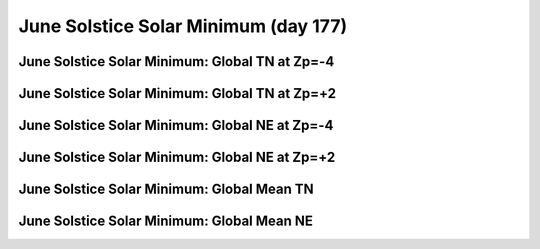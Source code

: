 
.. _control_junsol_smin:

June Solstice Solar Minimum (day 177)
=======================================================

June Solstice Solar Minimum: Global TN at Zp=-4
-----------------------------------------------

.. image:: _static/images/control/junsol_smin/pict0001.png
   :align: center

June Solstice Solar Minimum: Global TN at Zp=+2
-----------------------------------------------

.. image:: _static/images/control/junsol_smin/pict0002.png
   :align: center

June Solstice Solar Minimum: Global NE at Zp=-4
-----------------------------------------------

.. image:: _static/images/control/junsol_smin/pict0003.png
   :align: center

June Solstice Solar Minimum: Global NE at Zp=+2
-----------------------------------------------

.. image:: _static/images/control/junsol_smin/pict0004.png
   :align: center

June Solstice Solar Minimum: Global Mean TN
-------------------------------------------

.. image:: _static/images/control/junsol_smin/pict0005.png
   :align: center

June Solstice Solar Minimum: Global Mean NE
-------------------------------------------

.. image:: _static/images/control/junsol_smin/pict0006.png
   :align: center

